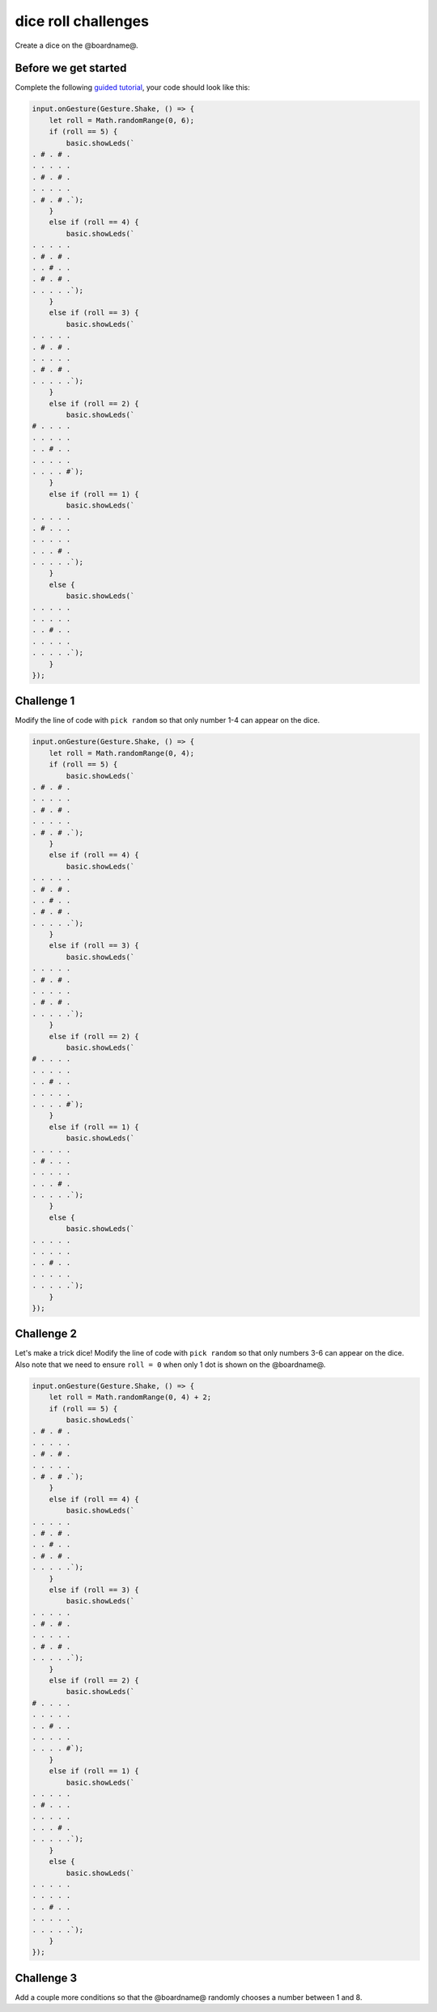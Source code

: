 
dice roll challenges
====================

Create a dice on the @boardname@. 

Before we get started
---------------------

Complete the following `guided tutorial </lessons/dice-roll/activity>`_\ , your code should look like this:

.. code-block:: blocks

   input.onGesture(Gesture.Shake, () => {
       let roll = Math.randomRange(0, 6);
       if (roll == 5) {
           basic.showLeds(`
   . # . # .
   . . . . .
   . # . # .
   . . . . .
   . # . # .`);
       }
       else if (roll == 4) {
           basic.showLeds(`
   . . . . .
   . # . # .
   . . # . .
   . # . # .
   . . . . .`);
       }
       else if (roll == 3) {
           basic.showLeds(`
   . . . . .
   . # . # .
   . . . . .
   . # . # .
   . . . . .`);
       }
       else if (roll == 2) {
           basic.showLeds(`
   # . . . .
   . . . . .
   . . # . .
   . . . . .
   . . . . #`);
       }
       else if (roll == 1) {
           basic.showLeds(`
   . . . . .
   . # . . .
   . . . . .
   . . . # .
   . . . . .`);
       }
       else {
           basic.showLeds(`
   . . . . .
   . . . . .
   . . # . .
   . . . . .
   . . . . .`);
       }
   });

Challenge 1
-----------

Modify the line of code with ``pick random`` so that only number 1-4 can appear on the dice.

.. code-block:: blocks

   input.onGesture(Gesture.Shake, () => {
       let roll = Math.randomRange(0, 4);
       if (roll == 5) {
           basic.showLeds(`
   . # . # .
   . . . . .
   . # . # .
   . . . . .
   . # . # .`);
       }
       else if (roll == 4) {
           basic.showLeds(`
   . . . . .
   . # . # .
   . . # . .
   . # . # .
   . . . . .`);
       }
       else if (roll == 3) {
           basic.showLeds(`
   . . . . .
   . # . # .
   . . . . .
   . # . # .
   . . . . .`);
       }
       else if (roll == 2) {
           basic.showLeds(`
   # . . . .
   . . . . .
   . . # . .
   . . . . .
   . . . . #`);
       }
       else if (roll == 1) {
           basic.showLeds(`
   . . . . .
   . # . . .
   . . . . .
   . . . # .
   . . . . .`);
       }
       else {
           basic.showLeds(`
   . . . . .
   . . . . .
   . . # . .
   . . . . .
   . . . . .`);
       }
   });

Challenge 2
-----------

Let's make a trick dice! Modify the line of code with ``pick random`` so that only numbers 3-6 can appear on the dice. Also note that we need to ensure ``roll = 0`` when only 1 dot is shown on the @boardname@.

.. code-block:: blocks

   input.onGesture(Gesture.Shake, () => {
       let roll = Math.randomRange(0, 4) + 2;
       if (roll == 5) {
           basic.showLeds(`
   . # . # .
   . . . . .
   . # . # .
   . . . . .
   . # . # .`);
       }
       else if (roll == 4) {
           basic.showLeds(`
   . . . . .
   . # . # .
   . . # . .
   . # . # .
   . . . . .`);
       }
       else if (roll == 3) {
           basic.showLeds(`
   . . . . .
   . # . # .
   . . . . .
   . # . # .
   . . . . .`);
       }
       else if (roll == 2) {
           basic.showLeds(`
   # . . . .
   . . . . .
   . . # . .
   . . . . .
   . . . . #`);
       }
       else if (roll == 1) {
           basic.showLeds(`
   . . . . .
   . # . . .
   . . . . .
   . . . # .
   . . . . .`);
       }
       else {
           basic.showLeds(`
   . . . . .
   . . . . .
   . . # . .
   . . . . .
   . . . . .`);
       }
   });

Challenge 3
-----------

Add a couple more conditions so that the @boardname@ randomly chooses a number between 1 and 8.
